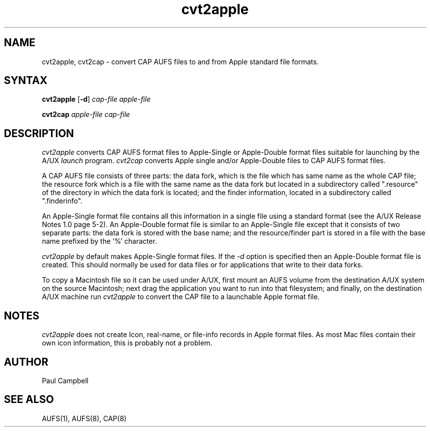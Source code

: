 .TH cvt2apple 1 "24 July 1990" "Columbia University"
.SH NAME
cvt2apple, cvt2cap \- convert CAP AUFS files to and from Apple standard file formats.
.SH SYNTAX
.BR cvt2apple " [" \-d ] 
.I cap-file apple-file
.PP
.B cvt2cap
.I apple-file cap-file
.SH DESCRIPTION
.I cvt2apple
converts CAP AUFS format files to 
Apple-Single or Apple-Double format files suitable
for launching by the A/UX
.I launch
program.
.I cvt2cap 
converts Apple single and/or Apple-Double files to CAP AUFS format files.
.PP
A CAP AUFS file consists of three parts: the data fork, which is
the file which has same name as the whole CAP file; the resource fork
which is a file with the same name as the data fork but located
in a subdirectory called ".resource" of the directory in which the
data fork is located; and the finder information, located in a subdirectory
called ".finderinfo".
.PP
An Apple-Single format file contains all this information in a single file
using a standard format (see the A/UX Release Notes 1.0 page 5-2).
An Apple-Double
format file is similar to an Apple-Single file except that it consists 
of two separate parts:  the data fork is
stored with the base name; and the resource/finder part is stored in
a file with the base name prefixed by the '%' character.
.PP
.I cvt2apple 
by default makes Apple-Single format files.
If the
.I \-d
option is specified then an Apple-Double format file is created. This should 
normally be used for data files or for applications that write to their 
data forks.
.PP
To copy a Macintosh file so it can be used under A/UX, first mount an AUFS
volume from the destination A/UX system on the source Macintosh;
next drag the application you want to run into that filesystem;
and finally, on the destination A/UX machine run
.I cvt2apple
to convert the CAP file to a launchable Apple format file.
.SH NOTES
.I cvt2apple
does not create Icon, real-name, or file-info records in Apple format
files.
As most Mac files contain their own icon information, this
is probably not a problem.
.SH AUTHOR
Paul Campbell
.SH "SEE ALSO"
AUFS(1), AUFS(8), CAP(8)
